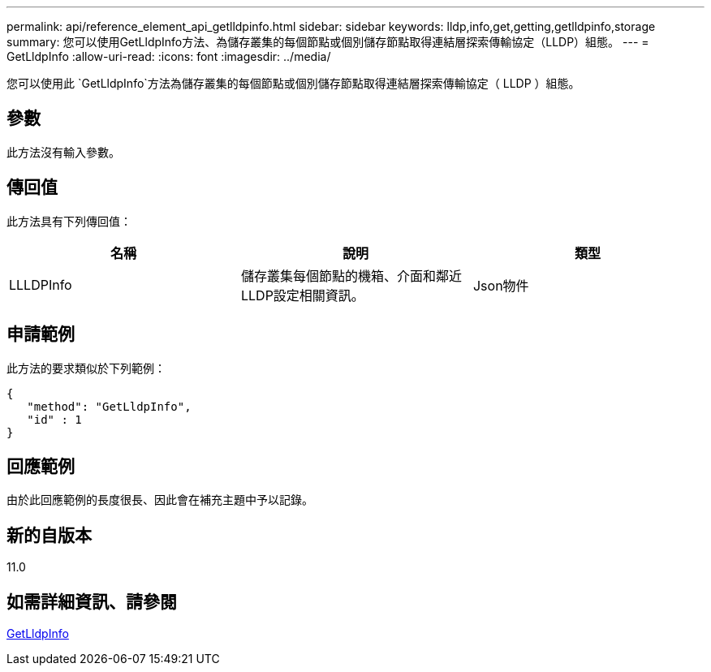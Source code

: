---
permalink: api/reference_element_api_getlldpinfo.html 
sidebar: sidebar 
keywords: lldp,info,get,getting,getlldpinfo,storage 
summary: 您可以使用GetLldpInfo方法、為儲存叢集的每個節點或個別儲存節點取得連結層探索傳輸協定（LLDP）組態。 
---
= GetLldpInfo
:allow-uri-read: 
:icons: font
:imagesdir: ../media/


[role="lead"]
您可以使用此 `GetLldpInfo`方法為儲存叢集的每個節點或個別儲存節點取得連結層探索傳輸協定（ LLDP ）組態。



== 參數

此方法沒有輸入參數。



== 傳回值

此方法具有下列傳回值：

|===
| 名稱 | 說明 | 類型 


 a| 
LLLDPInfo
 a| 
儲存叢集每個節點的機箱、介面和鄰近LLDP設定相關資訊。
 a| 
Json物件

|===


== 申請範例

此方法的要求類似於下列範例：

[listing]
----
{
   "method": "GetLldpInfo",
   "id" : 1
}
----


== 回應範例

由於此回應範例的長度很長、因此會在補充主題中予以記錄。



== 新的自版本

11.0



== 如需詳細資訊、請參閱

xref:reference_element_api_response_example_getlldpinfo.adoc[GetLldpInfo]
